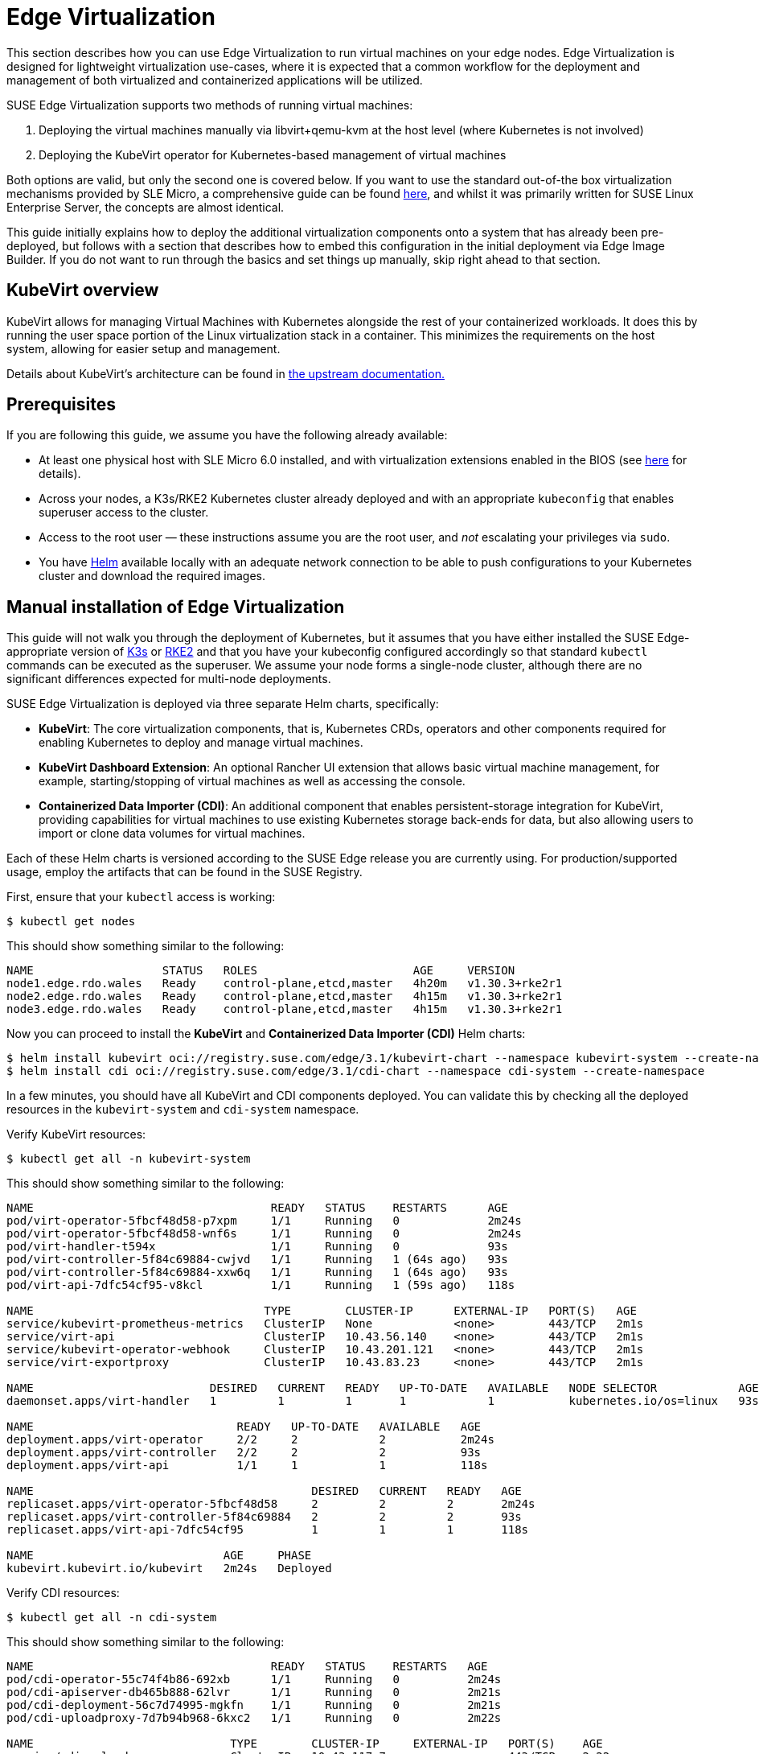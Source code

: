 [#components-kubevirt]
= Edge Virtualization

// for GitHub rendering only, do not modify
ifdef::env-github[]
:imagesdir: ../images/
:tip-caption: :bulb:
:note-caption: :information_source:
:important-caption: :heavy_exclamation_mark:
:caution-caption: :fire:
:warning-caption: :warning:
endif::[]

:imagesdir: ../images/

This section describes how you can use Edge Virtualization to run virtual machines on your edge nodes. Edge Virtualization is designed for lightweight virtualization use-cases, where it is expected that a common workflow for the deployment and management of both virtualized and containerized applications will be utilized.

SUSE Edge Virtualization supports two methods of running virtual machines:

1. Deploying the virtual machines manually via libvirt+qemu-kvm at the host level (where Kubernetes is not involved)
2. Deploying the KubeVirt operator for Kubernetes-based management of virtual machines

Both options are valid, but only the second one is covered below. If you want to use the standard out-of-the box virtualization mechanisms provided by SLE Micro, a comprehensive guide can be found https://documentation.suse.com/sles/15-SP6/html/SLES-all/chap-virtualization-introduction.html[here], and whilst it was primarily written for SUSE Linux Enterprise Server, the concepts are almost identical.

This guide initially explains how to deploy the additional virtualization components onto a system that has already been pre-deployed, but follows with a section that describes how to embed this configuration in the initial deployment via Edge Image Builder. If you do not want to run through the basics and set things up manually, skip right ahead to that section.

== KubeVirt overview

KubeVirt allows for managing Virtual Machines with Kubernetes alongside the rest of your containerized workloads. It does this by running the user space portion of the Linux virtualization stack in a container. This minimizes the requirements on the host system, allowing for easier setup and management. 

[Note]
====
Details about KubeVirt's architecture can be found in link:https://kubevirt.io/user-guide/architecture/[the upstream documentation.]
====

== Prerequisites

If you are following this guide, we assume you have the following already available:

* At least one physical host with SLE Micro 6.0 installed, and with virtualization extensions enabled in the BIOS (see https://documentation.suse.com/sles/15-SP6/html/SLES-all/cha-virt-support.html#sec-kvm-requires-hardware[here] for details).
* Across your nodes, a K3s/RKE2 Kubernetes cluster already deployed and with an appropriate `kubeconfig` that enables superuser access to the cluster.
* Access to the root user — these instructions assume you are the root user, and _not_ escalating your privileges via `sudo`.
* You have https://helm.sh/docs/intro/install/[Helm] available locally with an adequate network connection to be able to push configurations to your Kubernetes cluster and download the required images.

== Manual installation of Edge Virtualization

This guide will not walk you through the deployment of Kubernetes, but it assumes that you have either installed the SUSE Edge-appropriate version of https://k3s.io/[K3s] or https://docs.rke2.io/install/quickstart[RKE2] and that you have your kubeconfig configured accordingly so that standard `kubectl` commands can be executed as the superuser. We assume your node forms a single-node cluster, although there are no significant differences expected for multi-node deployments.

SUSE Edge Virtualization is deployed via three separate Helm charts, specifically:

* *KubeVirt*: The core virtualization components, that is, Kubernetes CRDs, operators and other components required for enabling Kubernetes to deploy and manage virtual machines.
* *KubeVirt Dashboard Extension*: An optional Rancher UI extension that allows basic virtual machine management, for example, starting/stopping of virtual machines as well as accessing the console.
* *Containerized Data Importer (CDI)*: An additional component that enables persistent-storage integration for KubeVirt, providing capabilities for virtual machines to use existing Kubernetes storage back-ends for data, but also allowing users to import or clone data volumes for virtual machines.

Each of these Helm charts is versioned according to the SUSE Edge release you are currently using. For production/supported usage, employ the artifacts that can be found in the SUSE Registry.

First, ensure that your `kubectl` access is working:

[,shell]
----
$ kubectl get nodes
----

This should show something similar to the following:

[,shell]
----
NAME                   STATUS   ROLES                       AGE     VERSION
node1.edge.rdo.wales   Ready    control-plane,etcd,master   4h20m   v1.30.3+rke2r1
node2.edge.rdo.wales   Ready    control-plane,etcd,master   4h15m   v1.30.3+rke2r1
node3.edge.rdo.wales   Ready    control-plane,etcd,master   4h15m   v1.30.3+rke2r1
----

Now you can proceed to install the *KubeVirt* and *Containerized Data Importer (CDI)* Helm charts:

[,shell]
----
$ helm install kubevirt oci://registry.suse.com/edge/3.1/kubevirt-chart --namespace kubevirt-system --create-namespace
$ helm install cdi oci://registry.suse.com/edge/3.1/cdi-chart --namespace cdi-system --create-namespace
----

In a few minutes, you should have all KubeVirt and CDI components deployed. You can validate this by checking all the deployed resources in the `kubevirt-system` and `cdi-system` namespace.

Verify KubeVirt resources:

[,shell]
----
$ kubectl get all -n kubevirt-system
----

This should show something similar to the following:

[,shell]
----
NAME                                   READY   STATUS    RESTARTS      AGE
pod/virt-operator-5fbcf48d58-p7xpm     1/1     Running   0             2m24s
pod/virt-operator-5fbcf48d58-wnf6s     1/1     Running   0             2m24s
pod/virt-handler-t594x                 1/1     Running   0             93s
pod/virt-controller-5f84c69884-cwjvd   1/1     Running   1 (64s ago)   93s
pod/virt-controller-5f84c69884-xxw6q   1/1     Running   1 (64s ago)   93s
pod/virt-api-7dfc54cf95-v8kcl          1/1     Running   1 (59s ago)   118s

NAME                                  TYPE        CLUSTER-IP      EXTERNAL-IP   PORT(S)   AGE
service/kubevirt-prometheus-metrics   ClusterIP   None            <none>        443/TCP   2m1s
service/virt-api                      ClusterIP   10.43.56.140    <none>        443/TCP   2m1s
service/kubevirt-operator-webhook     ClusterIP   10.43.201.121   <none>        443/TCP   2m1s
service/virt-exportproxy              ClusterIP   10.43.83.23     <none>        443/TCP   2m1s

NAME                          DESIRED   CURRENT   READY   UP-TO-DATE   AVAILABLE   NODE SELECTOR            AGE
daemonset.apps/virt-handler   1         1         1       1            1           kubernetes.io/os=linux   93s

NAME                              READY   UP-TO-DATE   AVAILABLE   AGE
deployment.apps/virt-operator     2/2     2            2           2m24s
deployment.apps/virt-controller   2/2     2            2           93s
deployment.apps/virt-api          1/1     1            1           118s

NAME                                         DESIRED   CURRENT   READY   AGE
replicaset.apps/virt-operator-5fbcf48d58     2         2         2       2m24s
replicaset.apps/virt-controller-5f84c69884   2         2         2       93s
replicaset.apps/virt-api-7dfc54cf95          1         1         1       118s

NAME                            AGE     PHASE
kubevirt.kubevirt.io/kubevirt   2m24s   Deployed
----

Verify CDI resources:

[,shell]
----
$ kubectl get all -n cdi-system
----

This should show something similar to the following:

[,shell]
----
NAME                                   READY   STATUS    RESTARTS   AGE
pod/cdi-operator-55c74f4b86-692xb      1/1     Running   0          2m24s
pod/cdi-apiserver-db465b888-62lvr      1/1     Running   0          2m21s
pod/cdi-deployment-56c7d74995-mgkfn    1/1     Running   0          2m21s
pod/cdi-uploadproxy-7d7b94b968-6kxc2   1/1     Running   0          2m22s

NAME                             TYPE        CLUSTER-IP     EXTERNAL-IP   PORT(S)    AGE
service/cdi-uploadproxy          ClusterIP   10.43.117.7    <none>        443/TCP    2m22s
service/cdi-api                  ClusterIP   10.43.20.101   <none>        443/TCP    2m22s
service/cdi-prometheus-metrics   ClusterIP   10.43.39.153   <none>        8080/TCP   2m21s

NAME                              READY   UP-TO-DATE   AVAILABLE   AGE
deployment.apps/cdi-operator      1/1     1            1           2m24s
deployment.apps/cdi-apiserver     1/1     1            1           2m22s
deployment.apps/cdi-deployment    1/1     1            1           2m21s
deployment.apps/cdi-uploadproxy   1/1     1            1           2m22s

NAME                                         DESIRED   CURRENT   READY   AGE
replicaset.apps/cdi-operator-55c74f4b86      1         1         1       2m24s
replicaset.apps/cdi-apiserver-db465b888      1         1         1       2m21s
replicaset.apps/cdi-deployment-56c7d74995    1         1         1       2m21s
replicaset.apps/cdi-uploadproxy-7d7b94b968   1         1         1       2m22s
----

To verify that the `VirtualMachine` custom resource definitions (CRDs) are deployed, you can validate with:

[,shell]
----
$ kubectl explain virtualmachine
----

This should print out the definition of the `VirtualMachine` object, which should print as follows:

[,shell]
----
GROUP:      kubevirt.io
KIND:       VirtualMachine
VERSION:    v1

DESCRIPTION:
    VirtualMachine handles the VirtualMachines that are not running or are in a
    stopped state The VirtualMachine contains the template to create the
    VirtualMachineInstance. It also mirrors the running state of the created
    VirtualMachineInstance in its status.
(snip)
----

== Deploying virtual machines

Now that KubeVirt and CDI are deployed, let us define a simple virtual machine based on https://get.opensuse.org/tumbleweed/[openSUSE Tumbleweed]. This virtual machine has the most simple of configurations, using standard "pod networking" for a networking configuration identical to any other pod. It also employs non-persistent storage, ensuring the storage is ephemeral, just like in any container that does not have a https://kubernetes.io/docs/concepts/storage/persistent-volumes/[PVC].

[,shell]
----
$ kubectl apply -f - <<EOF
apiVersion: kubevirt.io/v1
kind: VirtualMachine
metadata:
  name: tumbleweed
  namespace: default
spec:
  runStrategy: Always
  template:
    spec:
      domain:
        devices: {}
        machine:
          type: q35
        memory:
          guest: 2Gi
        resources: {}
      volumes:
      - containerDisk:
          image: registry.opensuse.org/home/roxenham/tumbleweed-container-disk/containerfile/cloud-image:latest
        name: tumbleweed-containerdisk-0
      - cloudInitNoCloud:
          userDataBase64: I2Nsb3VkLWNvbmZpZwpkaXNhYmxlX3Jvb3Q6IGZhbHNlCnNzaF9wd2F1dGg6IFRydWUKdXNlcnM6CiAgLSBkZWZhdWx0CiAgLSBuYW1lOiBzdXNlCiAgICBncm91cHM6IHN1ZG8KICAgIHNoZWxsOiAvYmluL2Jhc2gKICAgIHN1ZG86ICBBTEw9KEFMTCkgTk9QQVNTV0Q6QUxMCiAgICBsb2NrX3Bhc3N3ZDogRmFsc2UKICAgIHBsYWluX3RleHRfcGFzc3dkOiAnc3VzZScK
        name: cloudinitdisk
EOF
----

This should print that a `VirtualMachine` was created:

[,shell]
----
virtualmachine.kubevirt.io/tumbleweed created
----

This `VirtualMachine` definition is minimal, specifying little about the configuration. It simply outlines that it is a machine type "https://wiki.qemu.org/Features/Q35[q35]" with 2 GB of memory that uses a disk image based on an ephemeral `https://kubevirt.io/user-guide/virtual_machines/disks_and_volumes/#containerdisk[containerDisk]` (that is, a disk image that is stored in a container image from a remote image repository), and specifies a base64 encoded cloudInit disk, which we only use for user creation and password enforcement at boot time (use `base64 -d` to decode it).

> NOTE: This virtual machine image is only for testing. The image is not officially supported and is only meant as a documentation example.

This machine takes a few minutes to boot as it needs to download the openSUSE Tumbleweed disk image, but once it has done so, you can view further details about the virtual machine by checking the virtual machine information:

[,shell]
----
$ kubectl get vmi
----

This should print the node that the virtual machine was started on, and the IP address of the virtual machine. Remember, since it uses pod networking, the reported IP address will be just like any other pod, and routable as such:

[,shell]
----
NAME         AGE     PHASE     IP           NODENAME               READY
tumbleweed   4m24s   Running   10.42.2.98   node3.edge.rdo.wales   True
----

When running these commands on the Kubernetes cluster nodes themselves, with a CNI that routes traffic directly to pods (for example, Cilium), you should be able to `ssh` directly to the machine itself. Substitute the following IP address with the one that was assigned to your virtual machine:

[,shell]
----
$ ssh suse@10.42.2.98
(password is "suse")
----

Once you are in this virtual machine, you can play around, but remember that it is limited in terms of resources, and only has 1 GB disk space. When you are finished, `Ctrl-D` or `exit` to disconnect from the SSH session.

The virtual machine process is still wrapped in a standard Kubernetes pod. The `VirtualMachine` CRD is a representation of the desired virtual machine, but the process in which the virtual machine is actually started is via the `https://github.com/kubevirt/kubevirt/blob/main/docs/components.md#virt-launcher[virt-launcher]` pod, a standard Kubernetes pod, just like any other application. For every virtual machine started, you can see there is a `virt-launcher` pod:

[,shell]
----
$ kubectl get pods
----

This should then show the one `virt-launcher` pod for the Tumbleweed machine that we have defined:

[,shell]
----
NAME                             READY   STATUS    RESTARTS   AGE
virt-launcher-tumbleweed-8gcn4   3/3     Running   0          10m
----

If we take a look into this `virt-launcher` pod, you see it is executing `libvirt` and `qemu-kvm` processes. We can enter the pod itself and have a look under the covers, noting that you need to adapt the following command for your pod name:

[,shell]
----
$ kubectl exec -it virt-launcher-tumbleweed-8gcn4 -- bash
----

Once you are in the pod, try running `virsh` commands along with looking at the processes. You will see the `qemu-system-x86_64` binary running, along with certain processes for monitoring the virtual machine. You will also see the location of the disk image and how the networking is plugged (as a tap device):

[,shell]
----
qemu@tumbleweed:/> ps ax
  PID TTY      STAT   TIME COMMAND
    1 ?        Ssl    0:00 /usr/bin/virt-launcher-monitor --qemu-timeout 269s --name tumbleweed --uid b9655c11-38f7-4fa8-8f5d-bfe987dab42c --namespace default --kubevirt-share-dir /var/run/kubevirt --ephemeral-disk-dir /var/run/kubevirt-ephemeral-disks --container-disk-dir /var/run/kube
   12 ?        Sl     0:01 /usr/bin/virt-launcher --qemu-timeout 269s --name tumbleweed --uid b9655c11-38f7-4fa8-8f5d-bfe987dab42c --namespace default --kubevirt-share-dir /var/run/kubevirt --ephemeral-disk-dir /var/run/kubevirt-ephemeral-disks --container-disk-dir /var/run/kubevirt/con
   24 ?        Sl     0:00 /usr/sbin/virtlogd -f /etc/libvirt/virtlogd.conf
   25 ?        Sl     0:01 /usr/sbin/virtqemud -f /var/run/libvirt/virtqemud.conf
   83 ?        Sl     0:31 /usr/bin/qemu-system-x86_64 -name guest=default_tumbleweed,debug-threads=on -S -object {"qom-type":"secret","id":"masterKey0","format":"raw","file":"/var/run/kubevirt-private/libvirt/qemu/lib/domain-1-default_tumbleweed/master-key.aes"} -machine pc-q35-7.1,usb
  286 pts/0    Ss     0:00 bash
  320 pts/0    R+     0:00 ps ax

qemu@tumbleweed:/> virsh list --all
 Id   Name                 State
------------------------------------
 1    default_tumbleweed   running

qemu@tumbleweed:/> virsh domblklist 1
 Target   Source
---------------------------------------------------------------------------------------------
 sda      /var/run/kubevirt-ephemeral-disks/disk-data/tumbleweed-containerdisk-0/disk.qcow2
 sdb      /var/run/kubevirt-ephemeral-disks/cloud-init-data/default/tumbleweed/noCloud.iso

qemu@tumbleweed:/> virsh domiflist 1
 Interface   Type       Source   Model                     MAC
------------------------------------------------------------------------------
 tap0        ethernet   -        virtio-non-transitional   e6:e9:1a:05:c0:92

qemu@tumbleweed:/> exit
exit
----

Finally, let us delete this virtual machine to clean up:

[,shell]
----
$ kubectl delete vm/tumbleweed
virtualmachine.kubevirt.io "tumbleweed" deleted
----

== Using virtctl

Along with the standard Kubernetes CLI tooling, that is, `kubectl`, KubeVirt comes with an accompanying CLI utility that allows you to interface with your cluster in a way that bridges some gaps between the virtualization world and the world that Kubernetes was designed for. For example, the `virtctl` tool provides the capability of managing the lifecycle of virtual machines (starting, stopping, restarting, etc.), providing access to the virtual consoles, uploading virtual machine images, as well as interfacing with Kubernetes constructs such as services, without using the API or CRDs directly.

Let us download the latest stable version of the `virtctl` tool:

[,shell]
----
$ export VERSION=v1.3.1
$ wget https://github.com/kubevirt/kubevirt/releases/download/${VERSION}/virtctl-${VERSION}-linux-amd64
----

If you are using a different architecture or a non-Linux machine, you can find other releases https://github.com/kubevirt/kubevirt/releases[here]. You need to make this executable before proceeding, and it may be useful to move it to a location within your `$PATH`:

[,shell]
----
$ mv virtctl-${VERSION}-linux-amd64 /usr/local/bin/virtctl
$ chmod a+x /usr/local/bin/virtctl
----

You can then use the `virtctl` command-line tool to create virtual machines. Let us replicate our previous virtual machine, noting that we are piping the output directly into `kubectl apply`:

[,shell]
----
$ virtctl create vm --name virtctl-example --memory=1Gi \
    --volume-containerdisk=src:registry.opensuse.org/home/roxenham/tumbleweed-container-disk/containerfile/cloud-image:latest \
    --cloud-init-user-data "I2Nsb3VkLWNvbmZpZwpkaXNhYmxlX3Jvb3Q6IGZhbHNlCnNzaF9wd2F1dGg6IFRydWUKdXNlcnM6CiAgLSBkZWZhdWx0CiAgLSBuYW1lOiBzdXNlCiAgICBncm91cHM6IHN1ZG8KICAgIHNoZWxsOiAvYmluL2Jhc2gKICAgIHN1ZG86ICBBTEw9KEFMTCkgTk9QQVNTV0Q6QUxMCiAgICBsb2NrX3Bhc3N3ZDogRmFsc2UKICAgIHBsYWluX3RleHRfcGFzc3dkOiAnc3VzZScK" | kubectl apply -f -
----

This should then show the virtual machine running (it should start a lot quicker this time given that the container image will be cached):

[,shell]
----
$ kubectl get vmi
NAME              AGE   PHASE     IP           NODENAME               READY
virtctl-example   52s   Running   10.42.2.29   node3.edge.rdo.wales   True
----

Now we can use `virtctl` to connect directly to the virtual machine:

[,shell]
----
$ virtctl ssh suse@virtctl-example
(password is "suse" - Ctrl-D to exit)
----

There are plenty of other commands that can be used by `virtctl`. For example, `virtctl console` can give you access to the serial console if networking is not working, and you can use `virtctl  guestosinfo` to get comprehensive OS information, subject to the guest having the `qemu-guest-agent` installed and running.

Finally, let us pause and resume the virtual machine:

[,shell]
----
$ virtctl pause vm virtctl-example
VMI virtctl-example was scheduled to pause
----

You find that the `VirtualMachine` object shows as *Paused* and the `VirtualMachineInstance` object shows as *Running* but *READY=False*:

[,shell]
----
$ kubectl get vm
NAME              AGE     STATUS   READY
virtctl-example   8m14s   Paused   False

$ kubectl get vmi
NAME              AGE     PHASE     IP           NODENAME               READY
virtctl-example   8m15s   Running   10.42.2.29   node3.edge.rdo.wales   False
----

You also find that you can no longer connect to the virtual machine:

[,shell]
----
$ virtctl ssh suse@virtctl-example
can't access VMI virtctl-example: Operation cannot be fulfilled on virtualmachineinstance.kubevirt.io "virtctl-example": VMI is paused
----

Let us resume the virtual machine and try again:

[,shell]
----
$ virtctl unpause vm virtctl-example
VMI virtctl-example was scheduled to unpause
----

Now we should be able to re-establish a connection:

[,shell]
----
$ virtctl ssh suse@virtctl-example
suse@vmi/virtctl-example.default's password:
suse@virtctl-example:~> exit
logout
----

Finally, let us remove the virtual machine:

[,shell]
----
$ kubectl delete vm/virtctl-example
virtualmachine.kubevirt.io "virtctl-example" deleted
----

== Simple ingress networking

In this section, we show how you can expose virtual machines as standard Kubernetes services and make them available via the Kubernetes ingress service, for example, https://docs.rke2.io/networking/networking_services#nginx-ingress-controller[NGINX with RKE2] or https://docs.k3s.io/networking/networking-services#traefik-ingress-controller[Traefik with K3s]. This document assumes that these components are already configured appropriately and that you have an appropriate DNS pointer, for example, via a wild card, to point at your Kubernetes server nodes or your ingress virtual IP for proper ingress resolution.

> NOTE: In SUSE Edge 3.1+, if you are using K3s in a multi-server node configuration, you might have needed to configure a MetalLB-based VIP for Ingress; this is not required for RKE2.

In the example environment, another openSUSE Tumbleweed virtual machine is deployed, cloud-init is used to install NGINX as a simple Web server at boot time, and a simple message is configured to be returned to verify that it works as expected when a call is made. To see how this is done, simply `base64 -d` the cloud-init section in the output below.

Let us create this virtual machine now:

[,shell]
----
$ kubectl apply -f - <<EOF
apiVersion: kubevirt.io/v1
kind: VirtualMachine
metadata:
  name: ingress-example
  namespace: default
spec:
  runStrategy: Always
  template:
    metadata:
      labels:
        app: nginx
    spec:
      domain:
        devices: {}
        machine:
          type: q35
        memory:
          guest: 2Gi
        resources: {}
      volumes:
      - containerDisk:
          image: registry.opensuse.org/home/roxenham/tumbleweed-container-disk/containerfile/cloud-image:latest
        name: tumbleweed-containerdisk-0
      - cloudInitNoCloud:
          userDataBase64: I2Nsb3VkLWNvbmZpZwpkaXNhYmxlX3Jvb3Q6IGZhbHNlCnNzaF9wd2F1dGg6IFRydWUKdXNlcnM6CiAgLSBkZWZhdWx0CiAgLSBuYW1lOiBzdXNlCiAgICBncm91cHM6IHN1ZG8KICAgIHNoZWxsOiAvYmluL2Jhc2gKICAgIHN1ZG86ICBBTEw9KEFMTCkgTk9QQVNTV0Q6QUxMCiAgICBsb2NrX3Bhc3N3ZDogRmFsc2UKICAgIHBsYWluX3RleHRfcGFzc3dkOiAnc3VzZScKcnVuY21kOgogIC0genlwcGVyIGluIC15IG5naW54CiAgLSBzeXN0ZW1jdGwgZW5hYmxlIC0tbm93IG5naW54CiAgLSBlY2hvICJJdCB3b3JrcyEiID4gL3Nydi93d3cvaHRkb2NzL2luZGV4Lmh0bQo=
        name: cloudinitdisk
EOF
----

When this virtual machine has successfully started, we can use the `virtctl` command to expose the `VirtualMachineInstance` with an external port of `8080` and a target port of `80` (where NGINX listens by default). We use the `virtctl` command here as it understands the mapping between the virtual machine object and the pod. This creates a new service for us:

[,shell]
----
$ virtctl expose vmi ingress-example --port=8080 --target-port=80 --name=ingress-example
Service ingress-example successfully exposed for vmi ingress-example
----

We will then have an appropriate service automatically created:

[,shell]
----
$ kubectl get svc/ingress-example
NAME              TYPE           CLUSTER-IP      EXTERNAL-IP       PORT(S)                         AGE
ingress-example   ClusterIP      10.43.217.19    <none>            8080/TCP                        9s
----

Next, if you then use `kubectl create ingress`, we can create an ingress object that points to this service. Adapt the URL (known as the "host" in the https://kubernetes.io/docs/reference/kubectl/generated/kubectl_create/kubectl_create_ingress/[ingress] object) here to match your DNS configuration and ensure that you point it to port `8080`:

[,shell]
----
$ kubectl create ingress ingress-example --rule=ingress-example.suse.local/=ingress-example:8080
----

With DNS being configured correctly, you should be able to curl the URL immediately:

[,shell]
----
$ curl ingress-example.suse.local
It works!
----

Let us clean up by removing this virtual machine and its service and ingress resources:

[,shell]
----
$ kubectl delete vm/ingress-example svc/ingress-example ingress/ingress-example
virtualmachine.kubevirt.io "ingress-example" deleted
service "ingress-example" deleted
ingress.networking.k8s.io "ingress-example" deleted
----

== Using the Rancher UI extension

SUSE Edge Virtualization provides a UI extension for Rancher Manager, enabling basic virtual machine management using the Rancher dashboard UI.

=== Installation

See <<components-rancher-dashboard-extensions,Rancher Dashboard Extensions>> for installation guidance.

[#kubevirt-dashboard-extension]
=== Using KubeVirt Rancher Dashboard Extension

The extension introduces a new *KubeVirt* section to the Cluster Explorer. This section is added to any managed cluster which has KubeVirt installed.

The extension allows you to directly interact with two KubeVirt resources:

1. `Virtual Machine instances` — A resource representing a single running virtual machine instance.
2. `Virtual Machines` — A resource used to manage virtual machines lifecycle.

==== Creating a virtual machine

1. Navigate to *Cluster Explorer* clicking KubeVirt-enabled managed cluster in the left navigation.
2. Navigate to *KubeVirt > Virtual Machines* page and click `Create from YAML` in the upper right of the screen.
3. Fill in or paste a virtual machine definition and press `Create`. Use virtual machine definition from Deploying Virtual Machines section as an inspiration.

image::virtual-machines-page.png[]

==== Starting and stopping virtual machines

Start and stop virtual machines using the action menu accessed from the *⋮* drop-down list to the right of each virtual machine or use group actions at the top of the list by selecting virtual machines to perform the action on.

It is possible to run start and stop actions only on the virtual machines which have `spec.running` property defined. In case when `spec.runStrategy` is used, it is not possible to directly start and stop such a machine. For more information, see https://kubevirt.io/user-guide/virtual_machines/run_strategies/#run-strategies[KubeVirt documentation].

==== Accessing virtual machine console

The "Virtual machines" list provides a `Console` drop-down list that allows to connect to the machine using *VNC or Serial Console*. This action is only available to running machines.

In some cases, it takes a short while before the console is accessible on a freshly started virtual machine.

image::vnc-console-ui.png[]

== Installing with Edge Image Builder

SUSE Edge is using <<components-eib>> in order to customize base SLE Micro OS images.
Follow <<kubevirt-install>> for an air-gapped installation of both KubeVirt and CDI on top of Kubernetes clusters provisioned by EIB.
